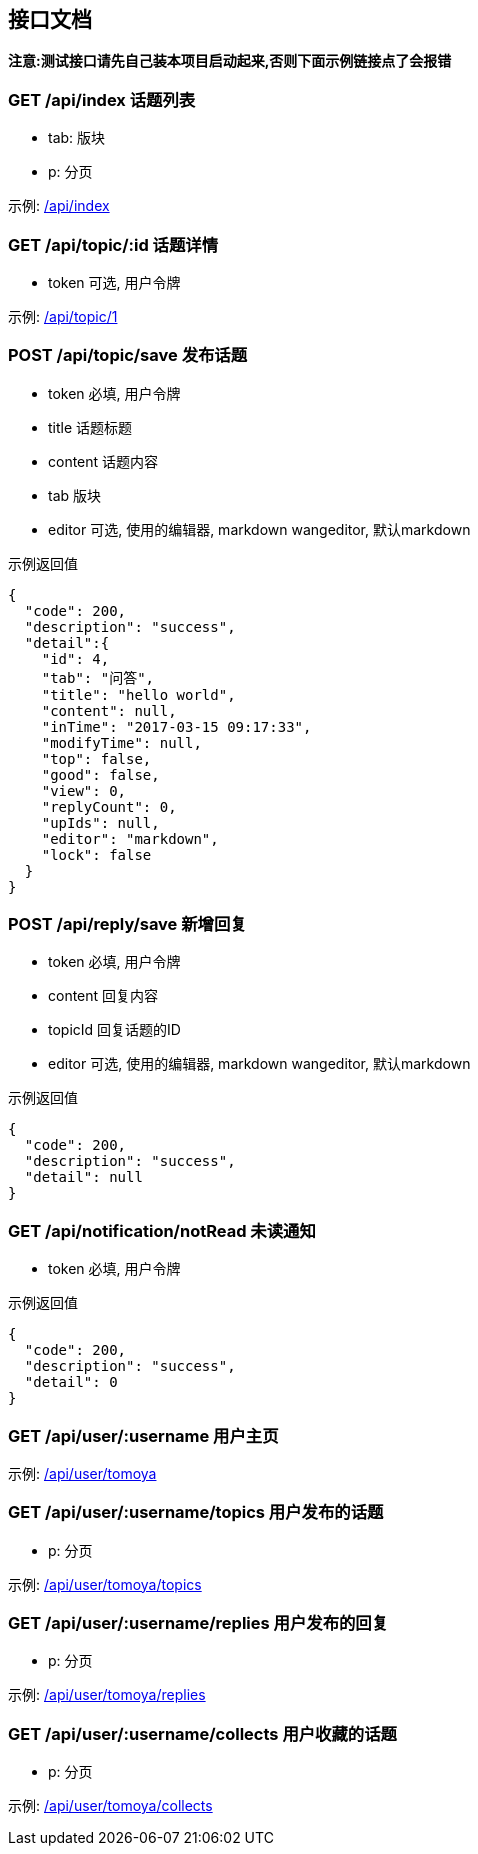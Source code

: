 == 接口文档
*注意:测试接口请先自己装本项目启动起来,否则下面示例链接点了会报错*

=== GET /api/index 话题列表

- tab: 版块
- p: 分页

示例: http://localhost:8080/api/index[/api/index]

=== GET /api/topic/:id 话题详情

- token 可选, 用户令牌

示例: http://localhost:8080/api/topic/1[/api/topic/1]

=== POST /api/topic/save 发布话题

- token 必填, 用户令牌
- title 话题标题
- content 话题内容
- tab 版块
- editor 可选, 使用的编辑器, markdown wangeditor, 默认markdown

示例返回值
[source,json,indent=0]
----
{
  "code": 200,
  "description": "success",
  "detail":{
    "id": 4,
    "tab": "问答",
    "title": "hello world",
    "content": null,
    "inTime": "2017-03-15 09:17:33",
    "modifyTime": null,
    "top": false,
    "good": false,
    "view": 0,
    "replyCount": 0,
    "upIds": null,
    "editor": "markdown",
    "lock": false
  }
}
----

=== POST /api/reply/save 新增回复

- token 必填, 用户令牌
- content 回复内容
- topicId 回复话题的ID
- editor 可选, 使用的编辑器, markdown wangeditor, 默认markdown

示例返回值
[source,json,indent=0]
----
{
  "code": 200,
  "description": "success",
  "detail": null
}
----

=== GET /api/notification/notRead 未读通知

- token 必填, 用户令牌

示例返回值
[source,json,indent=0]
{
  "code": 200,
  "description": "success",
  "detail": 0
}

=== GET /api/user/:username 用户主页

示例: http://localhost:8080/api/user/tomoya[/api/user/tomoya]

=== GET /api/user/:username/topics 用户发布的话题

- p: 分页

示例: http://localhost:8080/api/user/tomoya/topics[/api/user/tomoya/topics]

=== GET /api/user/:username/replies 用户发布的回复

- p: 分页

示例: http://localhost:8080/api/user/tomoya/replies[/api/user/tomoya/replies]

=== GET /api/user/:username/collects 用户收藏的话题

- p: 分页

示例: http://localhost:8080/api/user/tomoya/collects[/api/user/tomoya/collects]